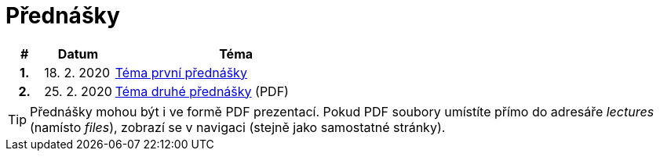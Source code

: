 = Přednášky
:toc:

[%header, cols="10h,20,70"]
|====
| #
| Datum
| Téma

| 1.
| 18. 2. 2020
| xref:1-lorem-ipsum.adoc[Téma první přednášky]

| 2.
| 25. 2. 2020
| link:files/2-dolor-sit-amet.pdf[Téma druhé přednášky] (PDF)
|====

TIP: Přednášky mohou být i ve formě PDF prezentací. Pokud PDF soubory umístíte přímo do adresáře _lectures_ (namísto _files_), zobrazí se v navigaci (stejně jako samostatné stránky).
